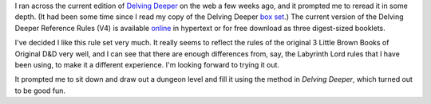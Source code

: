 .. title: Delving Deeper Revisited
.. slug: delving-deeper-revisited
.. date: 2015-12-14 14:09:02 UTC-05:00
.. tags: rpg,delving deeper,d&d,0e
.. category: gaming/rpg
.. link: 
.. description: 
.. type: text


I ran across the current edition of `Delving Deeper`__ on the web a
few weeks ago, and it prompted me to reread it in some depth.  (It had
been some time since I read my copy of the Delving Deeper `box
set`__.)  The current version of the Delving Deeper Reference Rules
(V4) is available online__ in hypertext or for free download as three
digest-sized booklets.

I've decided I like this rule set very much.  It really seems to
reflect the rules of the original 3 Little Brown Books of Original D&D
very well, and I can see that there are enough differences from, say,
the Labyrinth Lord rules that I have been using, to make it a
different experience.  I'm looking forward to trying it out.

It prompted me to sit down and draw out a dungeon level and fill it
using the method in `Delving Deeper`, which turned out to be good fun.

__ http://forum.immersiveink.com/viewtopic.php?f=15&t=113
__ link://slug/my-delving-deeper-boxset-came-today
__ http://ddo.immersiveink.com/dd.html
